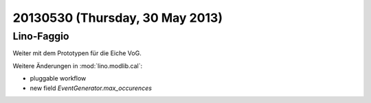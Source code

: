 ================================
20130530 (Thursday, 30 May 2013)
================================

Lino-Faggio
-----------

Weiter mit dem Prototypen für die Eiche VoG. 

Weitere Änderungen in :mod:`lino.modlib.cal`: 

- pluggable workflow
- new field `EventGenerator.max_occurences`
